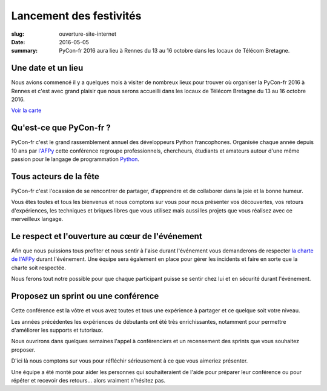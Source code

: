 Lancement des festivités
########################

:slug: ouverture-site-internet
:date: 2016-05-05
:summary: PyCon-fr 2016 aura lieu à Rennes du 13 au 16 octobre dans les locaux de Télécom Bretagne.


.. image:: {filename}/images/incubateur-telecom-bretagne.jpg
    :alt: Entrée de l'incubateur tout neuf de Télécom Bretagne à Rennes
    :align: center


Une date et un lieu
===================

Nous avions commencé il y a quelques mois à visiter de nombreux lieux
pour trouver où organiser la PyCon-fr 2016 à Rennes et c'est avec
grand plaisir que nous serons accueilli dans les locaux de
Télécom Bretagne du 13 au 16 octobre 2016.


`Voir la carte <pages/venir.html#carte>`_


Qu'est-ce que PyCon-fr ?
========================

PyCon-fr c'est le grand rassemblement annuel des développeurs Python
francophones. Organisée chaque année depuis 10 ans par `l'AFPy`_ cette
conférence regroupe professionnels, chercheurs, étudiants et amateurs
autour d'une même passion pour le langage de programmation Python_.

.. _`l'AFPy`: http://www.afpy.org/
.. _Python: http://www.python.org/


Tous acteurs de la fête
=======================

PyCon-fr c'est l'ocassion de se rencontrer de partager, d'apprendre et
de collaborer dans la joie et la bonne humeur.

Vous êtes toutes et tous les bienvenus et nous comptons sur vous pour
nous présenter vos découvertes, vos retours d'expériences, les
techniques et briques libres que vous utilisez mais aussi les projets
que vous réalisez avec ce merveilleux langage.


Le respect et l'ouverture au cœur de l'événement
================================================

Afin que nous puissions tous profiter et nous sentir à l'aise durant
l'événement vous demanderons de respecter `la charte de l'AFPy`_
durant l'événement. Une équipe sera également en place pour gérer les
incidents et faire en sorte que la charte soit respectée.

Nous ferons tout notre possible pour que chaque participant puisse se
sentir chez lui et en sécurité durant l'événement.

.. _`la charte de l'AFPy`: http://www.afpy.org/doc/afpy/charte.html


Proposez un sprint ou une conférence
====================================

Cette conférence est la vôtre et vous avez toutes et tous une
expérience à partager et ce quelque soit votre niveau.

Les années précédentes les expériences de débutants ont été très
enrichissantes, notamment pour permettre d'améliorer les supports et
tutoriaux.

Nous ouvrirons dans quelques semaines l'appel à conférenciers et un
recensement des sprints que vous souhaitez proposer.

D'ici là nous comptons sur vous pour réfléchir sérieusement à ce que
vous aimeriez présenter.

Une équipe a été monté pour aider les personnes qui souhaiteraient de
l'aide pour préparer leur conférence ou pour répéter et recevoir des
retours... alors vraiment n'hésitez pas.

